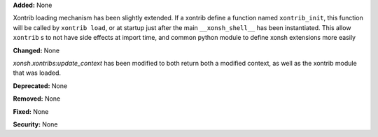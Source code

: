 **Added:** None
  
Xontrib loading mechanism has been slightly extended. If a xontrib define a
function named ``xontrib_init``, this function will be called by ``xontrib
load``, or at startup just after the main ``__xonsh_shell__`` has been
instantiated. This allow ``xontrib`` s to not have side effects at import time,
and common python module to define xonsh extensions more easily

**Changed:** None

`xonsh.xontribs:update_context` has been modified to both return both a
modified context, as well as the xontrib module that was loaded.

**Deprecated:** None

**Removed:** None

**Fixed:** None

**Security:** None
